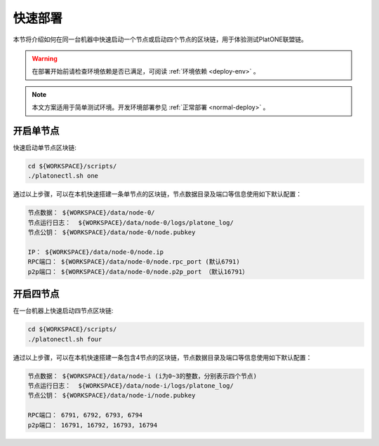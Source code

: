 .. _quick-deploy:

========
快速部署
========
本节将介绍如何在同一台机器中快速启动一个节点或启动四个节点的区块链，用于体验测试PlatONE联盟链。

.. warning:: 在部署开始前请检查环境依赖是否已满足，可阅读 :ref:`环境依赖 <deploy-env>` 。 

.. note:: 本文方案适用于简单测试环境。开发环境部署参见 :ref:`正常部署 <normal-deploy>` 。


开启单节点
=============

快速启动单节点区块链:

.. code:: bash

   cd ${WORKSPACE}/scripts/
   ./platonectl.sh one

通过以上步骤，可以在本机快速搭建一条单节点的区块链，节点数据目录及端口等信息使用如下默认配置：

.. code:: bash

   节点数据： ${WORKSPACE}/data/node-0/
   节点运行日志：  ${WORKSPACE}/data/node-0/logs/platone_log/
   节点公钥： ${WORKSPACE}/data/node-0/node.pubkey

   IP： ${WORKSPACE}/data/node-0/node.ip
   RPC端口： ${WORKSPACE}/data/node-0/node.rpc_port (默认6791)
   p2p端口： ${WORKSPACE}/data/node-0/node.p2p_port （默认16791）

开启四节点
=============

在一台机器上快速启动四节点区块链:

.. code:: bash

   cd ${WORKSPACE}/scripts/
   ./platonectl.sh four

通过以上步骤，可以在本机快速搭建一条包含4节点的区块链，节点数据目录及端口等信息使用如下默认配置：

.. code:: bash

   节点数据： ${WORKSPACE}/data/node-i (i为0~3的整数，分别表示四个节点)
   节点运行日志：  ${WORKSPACE}/data/node-i/logs/platone_log/
   节点公钥： ${WORKSPACE}/data/node-i/node.pubkey

   RPC端口： 6791, 6792, 6793, 6794
   p2p端口： 16791, 16792, 16793, 16794
